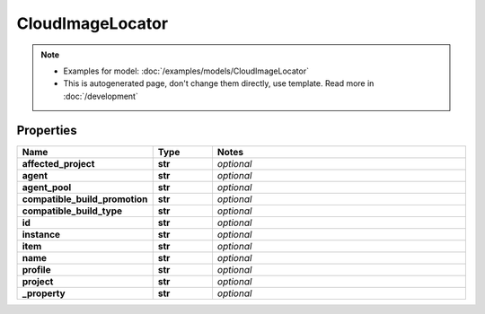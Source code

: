 CloudImageLocator
#########

.. note::

  + Examples for model: :doc:`/examples/models/CloudImageLocator`
  + This is autogenerated page, don't change them directly, use template. Read more in :doc:`/development`

Properties
----------
.. list-table::
   :widths: 15 15 70
   :header-rows: 1

   * - Name
     - Type
     - Notes
   * - **affected_project**
     - **str**
     - `optional` 
   * - **agent**
     - **str**
     - `optional` 
   * - **agent_pool**
     - **str**
     - `optional` 
   * - **compatible_build_promotion**
     - **str**
     - `optional` 
   * - **compatible_build_type**
     - **str**
     - `optional` 
   * - **id**
     - **str**
     - `optional` 
   * - **instance**
     - **str**
     - `optional` 
   * - **item**
     - **str**
     - `optional` 
   * - **name**
     - **str**
     - `optional` 
   * - **profile**
     - **str**
     - `optional` 
   * - **project**
     - **str**
     - `optional` 
   * - **_property**
     - **str**
     - `optional` 


